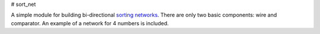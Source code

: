 # sort_net

A simple module for building bi-directional `sorting networks`_.
There are only two basic components: wire and comparator.
An example of a network for 4 numbers is included.

.. links
.. _`sorting networks`: https://en.wikipedia.org/wiki/Sorting_network
